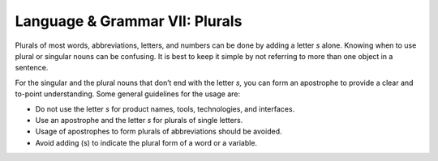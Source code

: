 .. _language--grammar-vii-plurals:

Language & Grammar VII: Plurals
===============================

Plurals of most words, abbreviations, letters, and numbers can be done
by adding a letter *s* alone. Knowing when to use plural or singular nouns
can be confusing. It is best to keep it simple by not referring to more than
one object in a sentence.

For the singular and the plural nouns that don’t end with the letter
*s,* you can form an apostrophe to provide a clear and to-point
understanding. Some general guidelines for the usage are:

-  Do not use the letter *s* for product names, tools, technologies, and
   interfaces.
-  Use an apostrophe and the letter *s* for plurals of single letters.
-  Usage of apostrophes to form plurals of abbreviations should be
   avoided.
-  Avoid adding (s) to indicate the plural form of a word or a variable.
